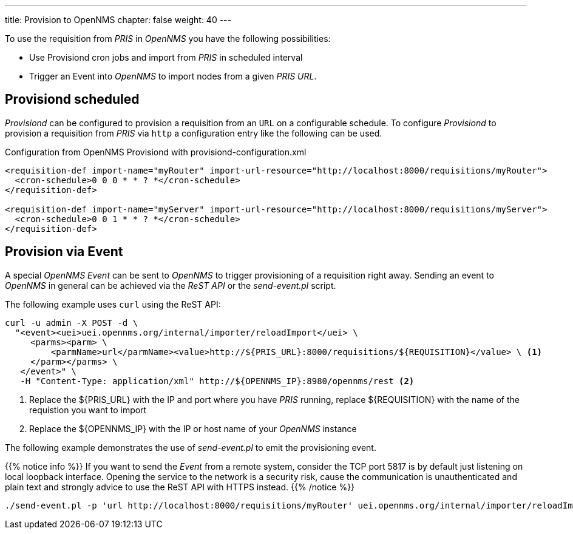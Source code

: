 ---
title: Provision to OpenNMS
chapter: false
weight: 40
---

To use the requisition from _PRIS_ in _OpenNMS_ you have the following possibilities:

* Use Provisiond cron jobs and import from _PRIS_ in scheduled interval
* Trigger an Event into _OpenNMS_ to import nodes from a given _PRIS URL_.

== Provisiond scheduled

_Provisiond_ can be configured to provision a requisition from an `URL` on a configurable schedule.
To configure _Provisiond_ to provision a requisition from _PRIS_ via `http` a configuration entry like the following can be used.

.Configuration from OpenNMS Provisiond with provisiond-configuration.xml
[source,xml]
----
<requisition-def import-name="myRouter" import-url-resource="http://localhost:8000/requisitions/myRouter">
  <cron-schedule>0 0 0 * * ? *</cron-schedule>
</requisition-def>

<requisition-def import-name="myServer" import-url-resource="http://localhost:8000/requisitions/myServer">
  <cron-schedule>0 0 1 * * ? *</cron-schedule>
</requisition-def>
----

== Provision via Event

A special _OpenNMS Event_ can be sent to _OpenNMS_ to trigger provisioning of a requisition right away.
Sending an event to _OpenNMS_ in general can be achieved via the _ReST API_ or the _send-event.pl_ script.

The following example uses `curl` using the ReST API:

[source, bash]
----
curl -u admin -X POST -d \
  "<event><uei>uei.opennms.org/internal/importer/reloadImport</uei> \
     <parms><parm> \
         <parmName>url</parmName><value>http://${PRIS_URL}:8000/requisitions/${REQUISITION}</value> \ <1>
     </parm></parms> \
   </event>" \
   -H "Content-Type: application/xml" http://${OPENNMS_IP}:8980/opennms/rest <2>
----
<1> Replace the ${PRIS_URL} with the IP and port where you have _PRIS_ running, replace ${REQUISITION} with the name of the requistion you want to import
<2> Replace the ${OPENNMS_IP} with the IP or host name of your _OpenNMS_ instance

The following example demonstrates the use of _send-event.pl_ to emit the provisioning event.

{{% notice info %}}
If you want to send the _Event_ from a remote system, consider the TCP port 5817 is by default just listening on local loopback interface.
Opening the service to the network is a security risk, cause the communication is unauthenticated and plain text and strongly advice to use the ReST API with HTTPS instead.
{{% /notice %}}

[source, bash]
----
./send-event.pl -p 'url http://localhost:8000/requisitions/myRouter' uei.opennms.org/internal/importer/reloadImport
----


